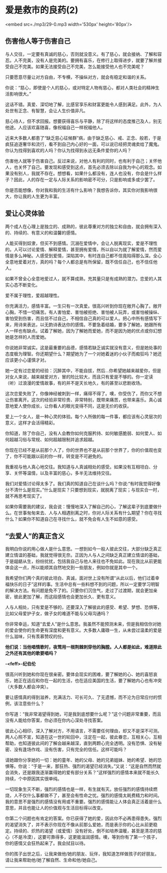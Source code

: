 * 爱是救市的良药(2)

<embed src=./mp3/29-0.mp3 width='530px' height='80px'/>

** 伤害他人等于伤害自己
:PROPERTIES:
:CUSTOM_ID: 伤害他人等于伤害自己
:END:

与人交往，一定要有真诚的慈心，否则就没意义。有了慈心，就会接纳、了解和容忍。人不完美，没有人是完美的。要拥有喜乐，在修行上取得进步，就要了解并接受自己不完美。如果无法接受自己不完美，怎么能接受他人也不完美呢？

只要愿意尽量让对方自由，不专横，不操纵对方，就会有稳定和谐的关系。

你说：“慈心，即使是个人的慈心，或对特定人物有慈心，都对人类社会的精神生活影响很大。”

这话不错。真爱、深切地了解，比感官享乐和财富更能令人感到满足。此外，为人处世有正念、有智慧，会让人生价值非凡。

慈心待人，但不求回报。想要获得喜乐与平静，除了将这样的态度推己及人，别无他途。人应该欢喜随喜，像祝福自己一样祝福他人。

近来大多数人都患了“缺乏慈心征候群”病，由于缺乏慈心、戒、正念、般若，于是疯狂追逐奢华和流行，看不到自己内心好的一面，可以说已经把灵魂卖给了魔鬼。你认为找得到喜欢的人吗？你认为找得到永远无条件爱你的人吗？

伤害他人就等于伤害自己。反过来说，对他人有利的同时，也有利于自己；关怀他人，也关怀了自己。要发现和感受到这点，首先必须去除以自我为中心的观念。如果没有别人，我就不存在。想想看，如果什么都没有，连人也没有，你会是什么样子？因此，人的存在一定与人际关系的影响密不可分，只是影响或多或少罢了。

你是否能想像，你对我和我的生活有什么影响？我想告诉你，其实你对我影响很大，你让我的人生更为丰富。

** 爱让心灵体验
:PROPERTIES:
:CUSTOM_ID: 爱让心灵体验
:END:

两个成人在心理上是独立的、成熟的，彼此尊重对方的独立和自由，就会拥有深入的、持续的、有意义的和温馨的感情。

人能买得到奴隶，但买不到感情。沉溺在爱情中，会让人脱离现实，爱是不理性的。人可以讨论爱情、解释爱情，甚至拥有爱情，所以自以为就了解爱情，然而爱情是多么神秘。人感受到爱情，深陷其中，有时连自己都不信竟陷得那么深。全心全意地爱着对方，真的吗？每个人都总是有所保留，既不信任自己，也不信任他人。

如果不曾全心全意地爱过人，就不算成熟，充其量只是有成熟的潜力。恋爱的人其实心态不断变化。

爱不属于理性，爱超越理性。

你充满活力，感情丰富。一生只有一次真爱。很高兴听到你现在敞开心胸了。敞开心胸，不惜一切痛苦。有人害怕爱、害怕被拒绝、害怕被人玩弄，或害怕被操纵、害怕受到伤害，而且信不过自己，不相信自己真的可以爱人。把心中所有感情写下来，用诗来表达，以无韵诗表达你的感情。不要急着结婚，要多了解她，她跟所有人一样也有缺点。试着了解她，因为了解她而爱她，而不是因为她的优点或你幻想她是怎样的人而爱她。

你说她非常诚实。这是最重要的品德，感情若缺乏诚实就没有意义，但是她处事的态度极为理智。你还期望什么？期望她为了一个对她着迷的小伙子而痴狂吗？她还应该更小心谨慎才对。

她一定有过恋爱的经验：沉醉其中，不能自拔，然后...你希望她越来越爱你，但是对女人来说，越来越爱对方，冒的险比较大，而且只有爱是不够的。你一定读（听）过浪漫的爱情故事，有的并不是天长地久，有的甚至以悲剧收场。

这次恋爱失败了，你像神经被刺到一样，痛得不得了。噢，你受伤了，而你又不想让伤害离开。这次的经验非常珍贵、非常特别，既带来痛苦，也带来喜乐。真心诚意地爱人使你成长，让你看人的眼光变得不同，这是无价的收获。

爱上一个女人，是一种心灵的体验。每个人所做的每一件事，都应该有心灵层次的意义，这样才会活得精彩。

你知道，除了你自己，没有人会教你如何克服矜持、如何敏感脆弱、如何爱人、如何超越习俗与常规、如何超越限制并追求超越。

你现在已经不是从前那个人了，你的世界也不是从前那个世界了，你的价值观也变了，你不可能跟以前的你一样，转变是不可避免的。

我重视与他人真心地交往。我知道与人真诚相处的感受。如果没有互相坦白、分享、关怀等温情，以及丰富的慈心，多半无法维持交往。

我们对爱情讨论得太多了。我们真的知道自己在谈什么吗？你说:“有时我觉得好像分不清什么是现实。”什么是现实？只要想到现实，就脱离了现实；与现实合一时，就不再思考现实了。

如果你需要我的建议，我会说：慢慢地深入了解自己的心，了解这辈子到底要做什么。在世事匆匆来去、人与人相遇别离之时，你对人际关系有什么期望？你在寻找什么？如果你不知道自己在寻找什么，就不免会有人生不如意的感受。

[[./img/29-0.jpeg]]

** “去爱人”的真正含义
:PROPERTIES:
:CUSTOM_ID: 去爱人的真正含义
:END:

我明白你说的用心做人是什么意思。一想到如今一般人彼此交往，大部分缺乏真正建立情谊的基础，我就觉得很无奈。正因为人与人之间缺乏真正建立情谊的基础，于是龃龉从生，纷纷扰扰，包括我自己与他人来往也不免如此。现在我比从前更能体会这一点，所以能顺其自然地交到一些朋友，例如你就是其中一个。

我希望你们两个真的彼此坦白、真诚，面对世上没有所谓“从此以后，他们过着幸福快乐的日子”这样的事。生活中总有一些料想不到的问题，所以一定要学习明智的解决方法。有问题是免不了的。只要你们沉住气，走过了过渡期，就会更加亲密，彼此更加了解，而这段感情也会更加长久、更有意义。

人与人相处，只有爱是不够的，还要深入了解彼此的感受、希望、梦想、恐惧等，比如父母爱护子女，做子女的难道不能与父母沟通吗？

你非常幸运，知道“去爱人”是什么意思。我虽然不能预测未来，但是我相信你对她的爱会使你的生命更有深度和更有意义。大多数人庸碌一生，从未尝过温柔的爱是什么滋味，只有羡慕赞叹的份。

*他们说：当他唱情歌时，夜莺用一根荆棘刺穿他的胸膛。人人都是如此，难道除此之外还有其他的歌要唱吗？*

*-<feff>-纪伯伦*

很高兴听到她和你现在很亲密。要体会现实的困难，要了解她的心、她的喜怒哀乐，她正在适应和你在一起的生活，也在适应美国的生活，要了解她内心也有冲突（大多数人都会冲突）。

要让感情真的得到滋养，充满活力、可长可久、了无遗憾，而不沦为日常应付的惯例，该注意些什么？

你写道：“我非常渴望得到她，可是我到底想要什么呢？”这个问题非常重要，而且没有人能给你答案，你必须在你内心深处寻找答案。

彼此心心相印，深入了解对方，不用语言，不需要任何理由，却又不是深不可测。两人心照不宣，知道在这一世的轮回中，注定在一起，彼此眷恋，互相关心，互相帮助，也知道彼此间的了解会越来越深，直到两颗心完全透明。没有恐惧、没有秘密、没有逢场作戏、没有伤害，只有完全的信任。这样可能吗？

请她跟你分享她的一切：她的童年、她的父母、她的兄弟姐妹、她的希望、她的恐惧等。你说：“于是一来，那狂热、强烈的渴望已经消失。”又说：“这是自然而然就会消失，还是跟我逐渐赢得她的爱有部分关系？”这样强烈的感情本来就不能长久持续，个中原因其实很单纯。

一切现象生灭不断，强烈的感情也是一样，有生就有灭。放任强烈的感情持续燃烧，人不仅什么事都做不了，甚至会有性命之忧。强烈的感情太耗费精力和时间。我的意思不是强烈的感情没有用或不重要。强烈的感情能让人体会真正活着是什么意思，并且也能让人的价值观与生活目标得以改变。

你第二个问题也有肯定的答案。你已获得了她的爱，因此你不必再患得患失。强烈的渴望消失了，并不表示你现在不像从前那么爱她，而是表示你的心比从前更稳定。持续的、炽热的渴望（或爱情）没有好处，倒不如培养温暖，甚至是清凉的慈心（不是冷漠），这要可靠得多，这更能滋润感情。噢，等到你有了第一个孩子，你的感情又会狂热起来了。我会拭目以待。

你的孩子出世之后，让我来做他/她的朋友、玩伴，我知道怎样做孩子的好朋友。请让我来帮助他/她了解自然、生命和他/她自己。

--------------

